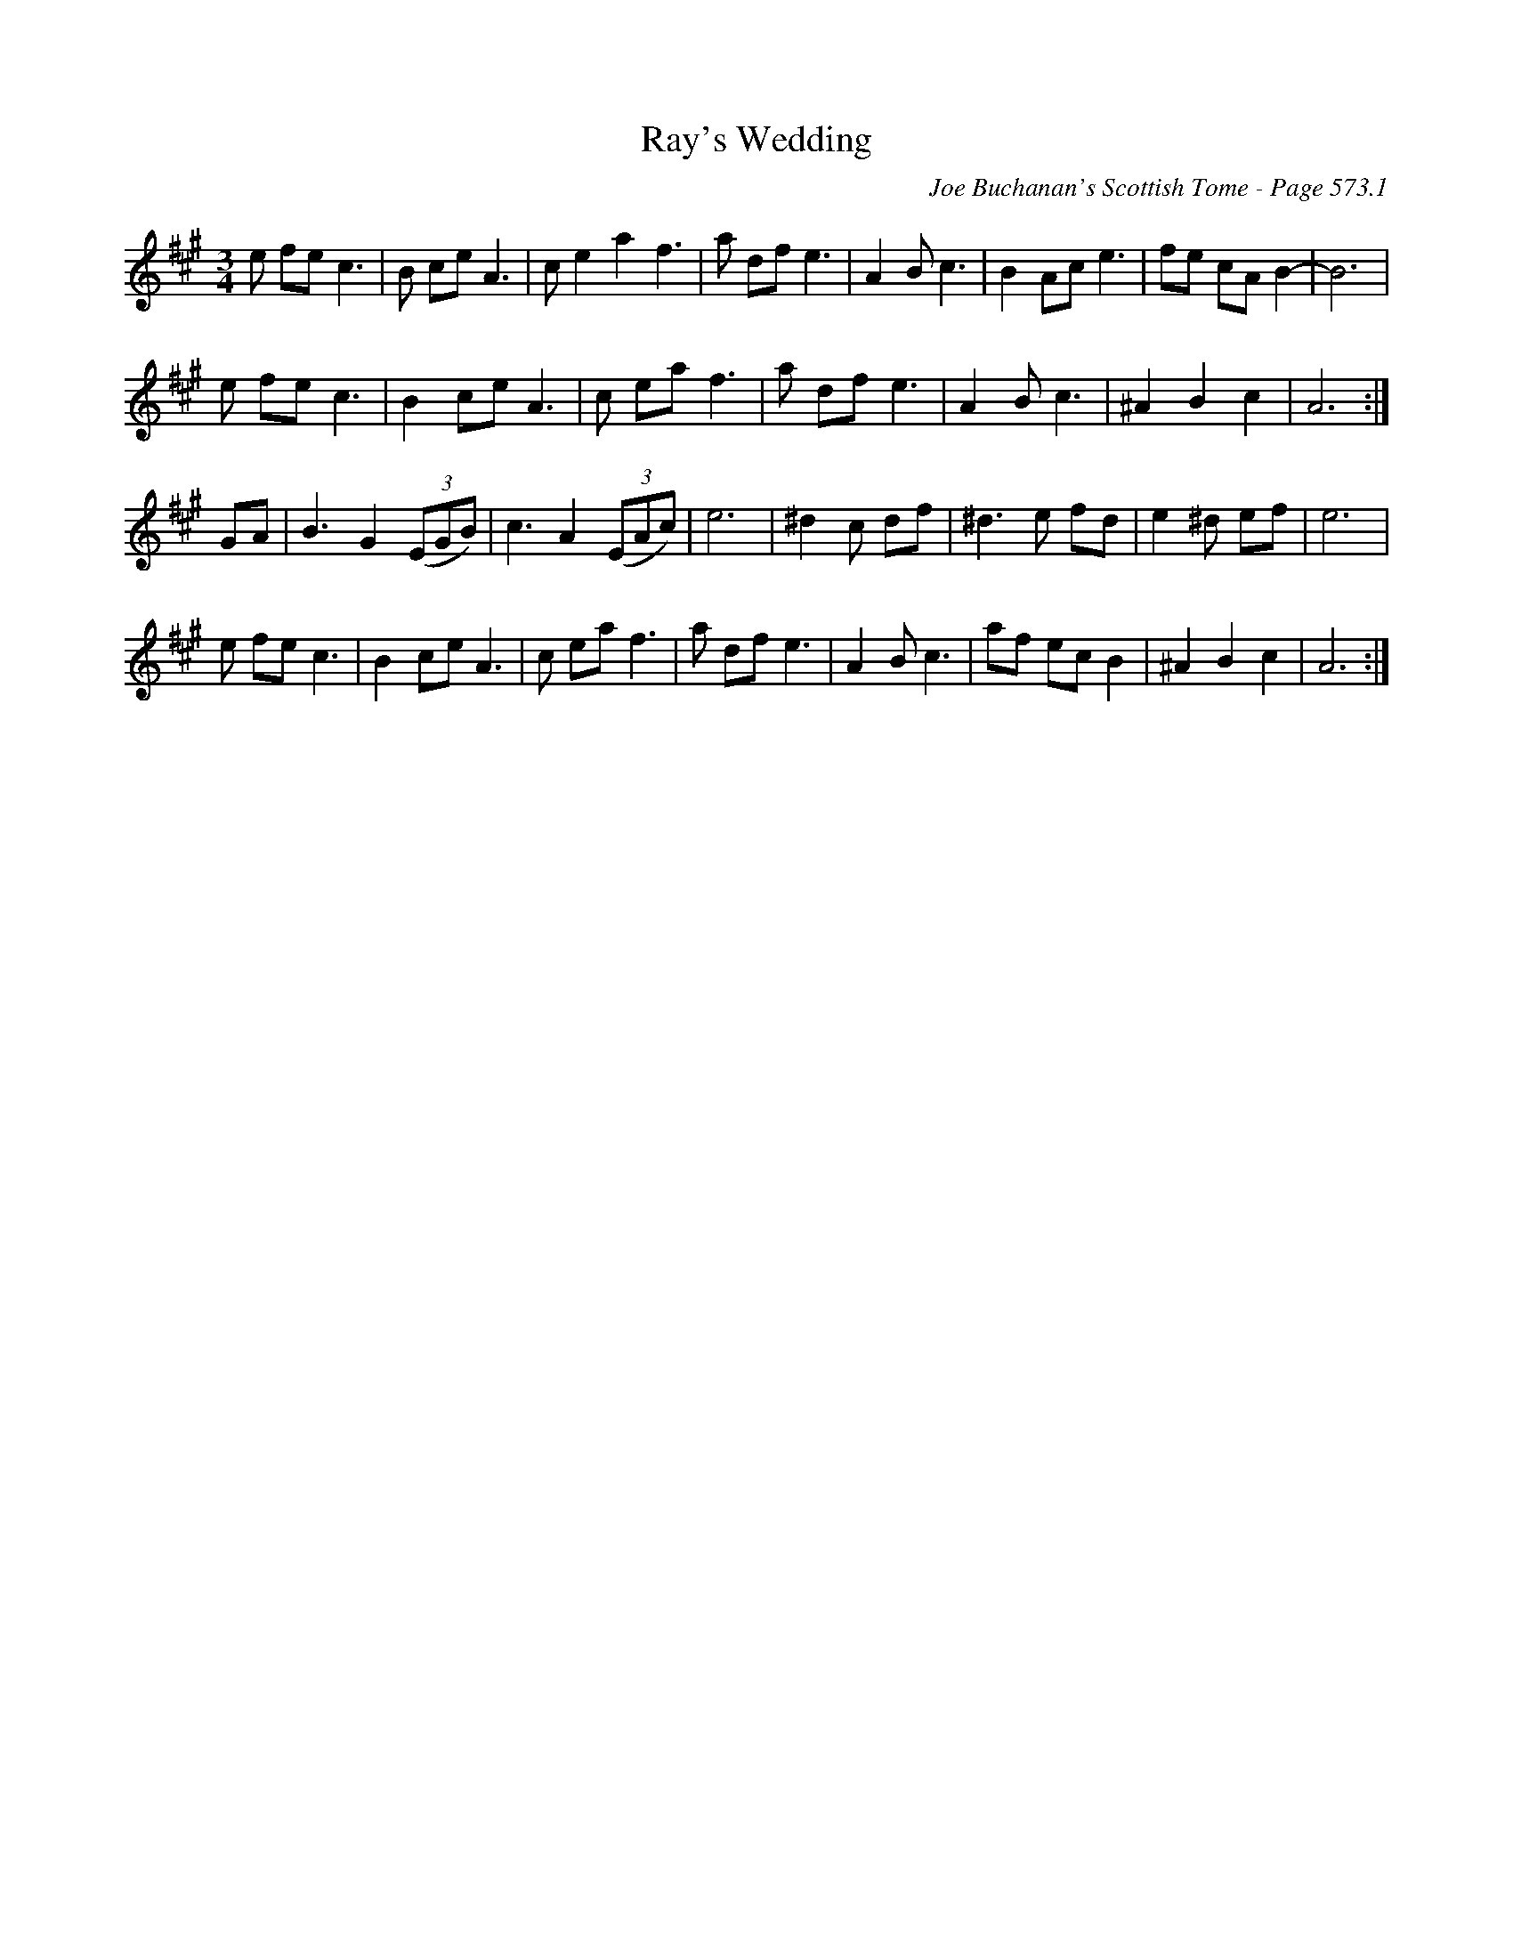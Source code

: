 X:989
T:Ray's Wedding
C:Joe Buchanan's Scottish Tome - Page 573.1
I:573 1
Z:Carl Allison
R:Waltz
L:1/4
M:3/4
K:A
e/ f/e/ c3/2 | B/ c/e/ A3/2| c/ e a f3/2 | a/ d/f/ e3/2 | A B/ c3/2 | B A/c/ e3/2 | f/e/ c/A/ B- | B3 |
e/ f/e/ c3/2 | B c/e/ A3/2 | c/ e/a/ f3/2 | a/ d/f/ e3/2 | A B/ c3/2 | ^A B c | A3 :|
G/A/ | B3/2G ((3E/G/B/) | c3/2 A ((3E/A/c/) | e3 | ^d c/ d/f/ | ^d3/2 e/ f/d/ | e ^d/ e/f/ | e3 |
e/ f/e/ c3/2 | B c/e/ A3/2 | c/ e/a/ f3/2 | a/ d/f/ e3/2 | A B/ c3/2 | a/f/ e/c/ B | ^A B c | A3 :|
